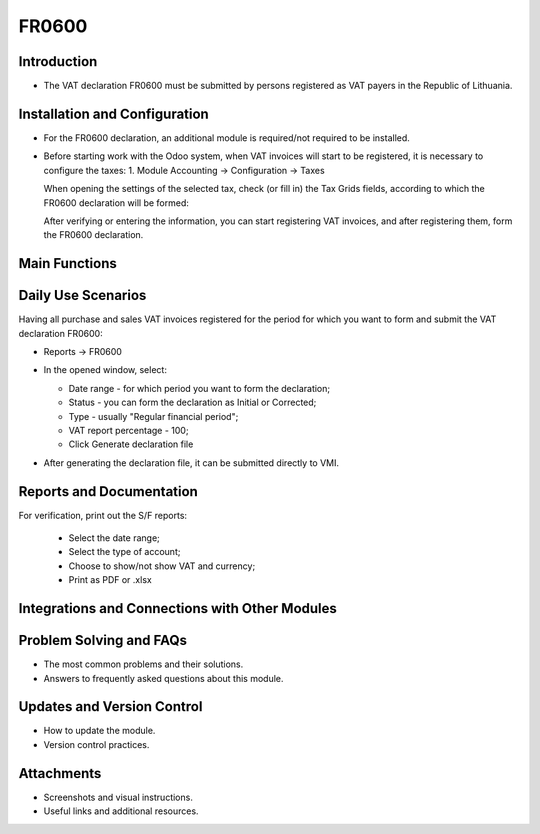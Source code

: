 FR0600
======
Introduction
------------

- The VAT declaration FR0600 must be submitted by persons registered as VAT payers in the Republic of Lithuania.

Installation and Configuration
------------------------------

- For the FR0600 declaration, an additional module is required/not required to be installed.
- Before starting work with the Odoo system, when VAT invoices will start to be registered, it is necessary to configure the taxes:
  1. Module Accounting -> Configuration -> Taxes

  .. image:: fr0600/image01.jpg
      :alt: Module Accounting -> Configuration -> Taxes

  .. image:: fr0600/image02.jpg
      :alt: Tax settings

  When opening the settings of the selected tax, check (or fill in) the Tax Grids fields, according to which the FR0600 declaration will be formed:

  .. image:: fr0600/image03.jpg
      :alt: Tax Grids fields

  After verifying or entering the information, you can start registering VAT invoices, and after registering them, form the FR0600 declaration.

Main Functions
--------------

Daily Use Scenarios
-------------------

Having all purchase and sales VAT invoices registered for the period for which you want to form and submit the VAT declaration FR0600:

* Reports -> FR0600

  .. image:: fr0600/image04.jpg
      :alt: Reports -> FR0600

* In the opened window, select:

  * Date range - for which period you want to form the declaration;
  * Status - you can form the declaration as Initial or Corrected;
  * Type - usually "Regular financial period";
  * VAT report percentage - 100;
  * Click Generate declaration file

  .. image:: fr0600/image05.jpg
      :alt: Generate declaration file

* After generating the declaration file, it can be submitted directly to VMI.

Reports and Documentation
--------------------------

For verification, print out the S/F reports:

  .. image:: fr0600/image06.jpg
      :alt: Print out S/F reports

  .. image:: fr0600/image07.jpg
      :alt: S/F reports

  * Select the date range;
  * Select the type of account;
  * Choose to show/not show VAT and currency;
  * Print as PDF or .xlsx

  .. image:: fr0600/image08.jpg
      :alt: Print as PDF or .xlsx

Integrations and Connections with Other Modules
-----------------------------------------------

Problem Solving and FAQs
------------------------

- The most common problems and their solutions.
- Answers to frequently asked questions about this module.

Updates and Version Control
----------------------------

- How to update the module.
- Version control practices.

Attachments
-----------

- Screenshots and visual instructions.
- Useful links and additional resources.
